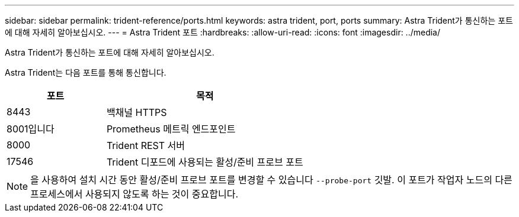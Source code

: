 ---
sidebar: sidebar 
permalink: trident-reference/ports.html 
keywords: astra trident, port, ports 
summary: Astra Trident가 통신하는 포트에 대해 자세히 알아보십시오. 
---
= Astra Trident 포트
:hardbreaks:
:allow-uri-read: 
:icons: font
:imagesdir: ../media/


[role="lead"]
Astra Trident가 통신하는 포트에 대해 자세히 알아보십시오.

Astra Trident는 다음 포트를 통해 통신합니다.

[cols="2,4"]
|===
| 포트 | 목적 


| 8443 | 백채널 HTTPS 


| 8001입니다 | Prometheus 메트릭 엔드포인트 


| 8000 | Trident REST 서버 


| 17546 | Trident 디포드에 사용되는 활성/준비 프로브 포트 
|===

NOTE: 을 사용하여 설치 시간 동안 활성/준비 프로브 포트를 변경할 수 있습니다 `--probe-port` 깃발. 이 포트가 작업자 노드의 다른 프로세스에서 사용되지 않도록 하는 것이 중요합니다.
